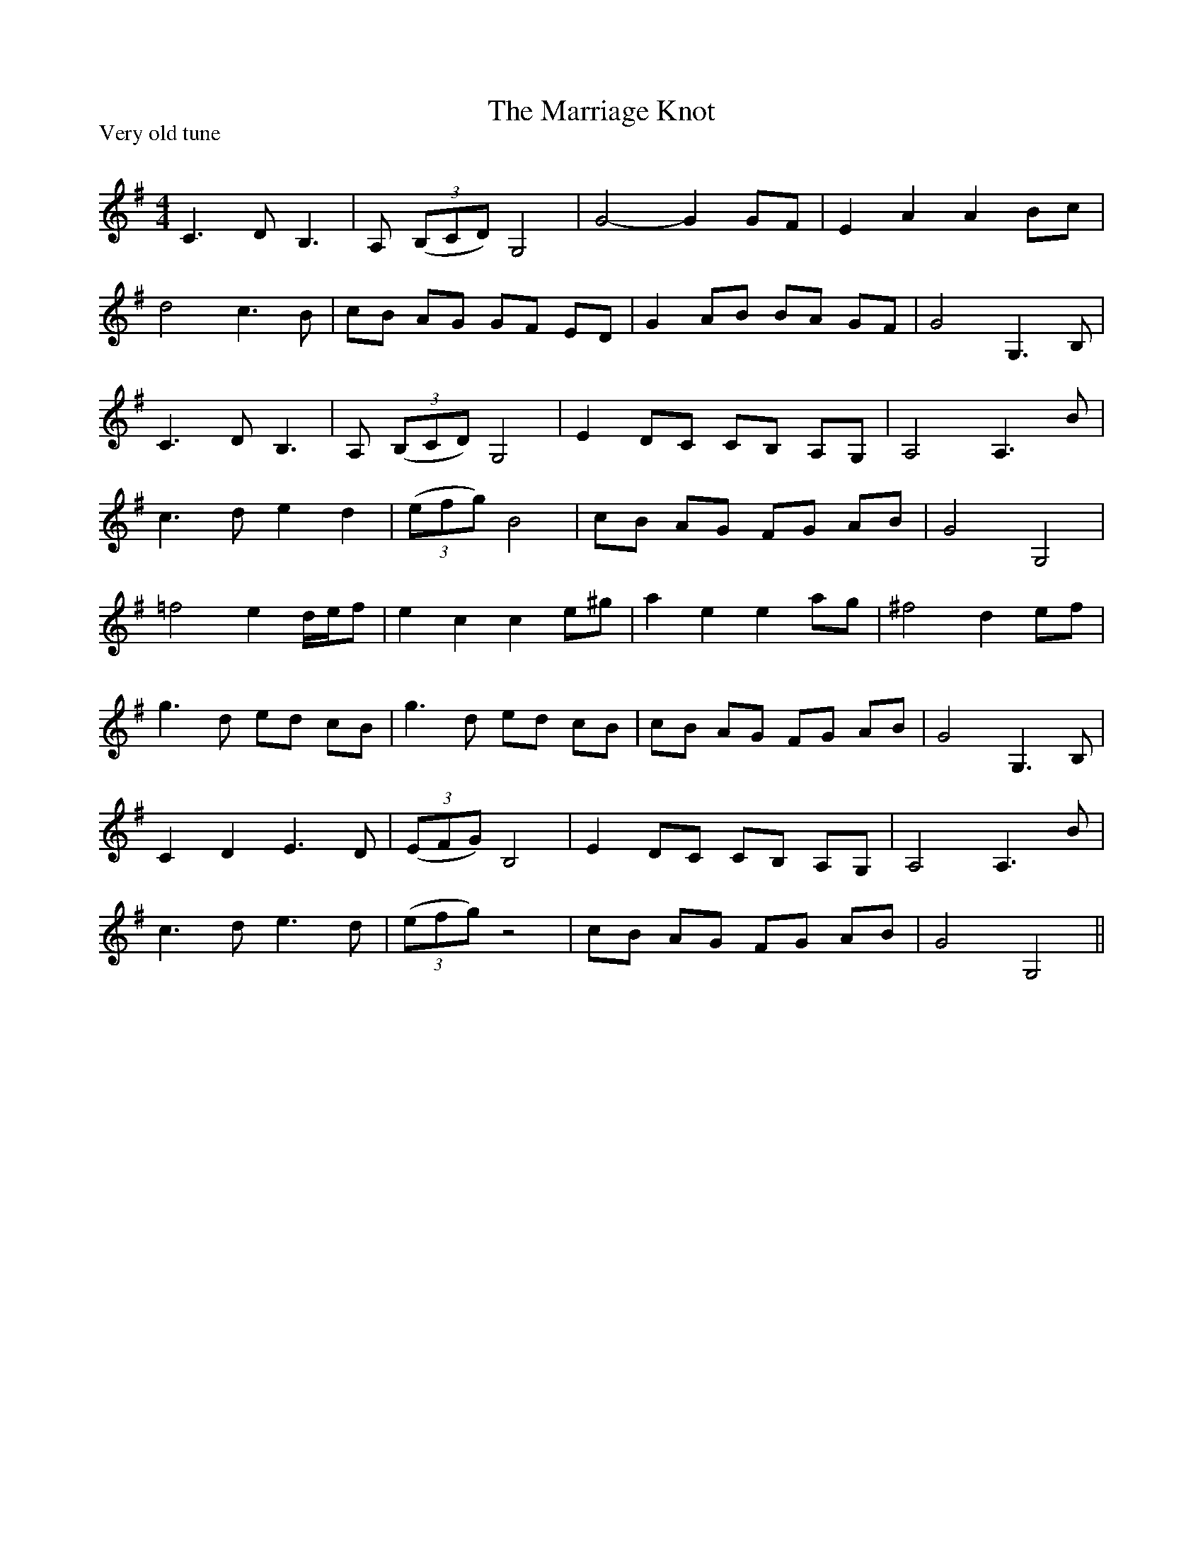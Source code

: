 X:1
T: The Marriage Knot
P:Very old tune
R:Reel
Q: 232
K:G
M:4/4
L:1/8
C3D B,3|A, ((3B,CD) G,4|G4-G2 GF|E2 A2 A2 Bc|
d4 c3B|cB AG GF ED|G2 AB BA GF|G4 G,3B,|
C3D B,3|A, ((3B,CD) G,4|E2 DC CB, A,G,|A,4 A,3B|
c3d e2 d2|((3efg) B4|cB AG FG AB|G4 G,4|
=f4 e2 d1/2e1/2f|e2 c2 c2 e^g|a2 e2 e2 ag|^f4 d2 ef|
g3d ed cB|g3d ed cB|cB AG FG AB|G4 G,3B,|
C2 D2 E3D|((3EFG) B,4|E2 DC CB, A,G,|A,4 A,3B|
c3d e3d|((3efg) z4|cB AG FG AB|G4 G,4||
